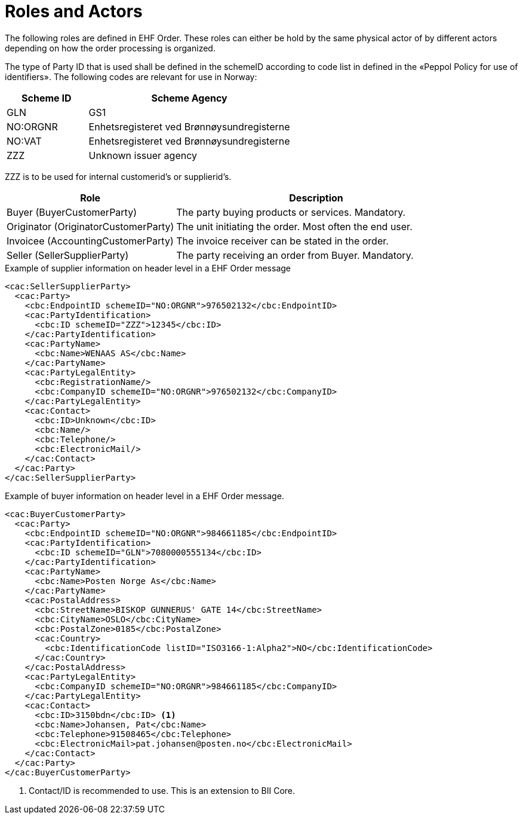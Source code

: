 = Roles and Actors

The following roles are defined in EHF Order. These roles can either be hold by the same physical actor of by different actors depending on how the order processing is organized.

The type of Party ID that is used shall be defined in the schemeID according to code list in defined in the «Peppol Policy for use of identifiers». The following codes are relevant for use in Norway:

[cols="2,5", options="header"]
|===
| Scheme ID
| Scheme Agency

| GLN
| GS1

| NO:ORGNR
| Enhetsregisteret ved Brønnøysundregisterne

| NO:VAT
| Enhetsregisteret ved Brønnøysundregisterne

| ZZZ
| Unknown issuer agency
|===

ZZZ is to be used for internal customerid’s or supplierid’s.

[cols="3,5", options="header"]
|===
| Role
| Description

| Buyer (BuyerCustomerParty)
| The party buying products or services. Mandatory.

| Originator (OriginatorCustomerParty)
| The unit initiating the order. Most often the end user.

| Invoicee (AccountingCustomerParty)
| The invoice receiver can be stated in the order.

| Seller (SellerSupplierParty)
| The party receiving an order from Buyer. Mandatory.
|===

[source]
.Example of supplier information on header level in a EHF Order message
----
<cac:SellerSupplierParty>
  <cac:Party>
    <cbc:EndpointID schemeID="NO:ORGNR">976502132</cbc:EndpointID>
    <cac:PartyIdentification>
      <cbc:ID schemeID="ZZZ">12345</cbc:ID>
    </cac:PartyIdentification>
    <cac:PartyName>
      <cbc:Name>WENAAS AS</cbc:Name>
    </cac:PartyName>
    <cac:PartyLegalEntity>
      <cbc:RegistrationName/>
      <cbc:CompanyID schemeID="NO:ORGNR">976502132</cbc:CompanyID>
    </cac:PartyLegalEntity>
    <cac:Contact>
      <cbc:ID>Unknown</cbc:ID>
      <cbc:Name/>
      <cbc:Telephone/>
      <cbc:ElectronicMail/>
    </cac:Contact>
  </cac:Party>
</cac:SellerSupplierParty>
----

[source]
.Example of buyer information on header level in a EHF Order message.
----
<cac:BuyerCustomerParty>
  <cac:Party>
    <cbc:EndpointID schemeID="NO:ORGNR">984661185</cbc:EndpointID>
    <cac:PartyIdentification>
      <cbc:ID schemeID="GLN">7080000555134</cbc:ID>
    </cac:PartyIdentification>
    <cac:PartyName>
      <cbc:Name>Posten Norge As</cbc:Name>
    </cac:PartyName>
    <cac:PostalAddress>
      <cbc:StreetName>BISKOP GUNNERUS' GATE 14</cbc:StreetName>
      <cbc:CityName>OSLO</cbc:CityName>
      <cbc:PostalZone>0185</cbc:PostalZone>
      <cac:Country>
        <cbc:IdentificationCode listID="ISO3166-1:Alpha2">NO</cbc:IdentificationCode>
      </cac:Country>
    </cac:PostalAddress>
    <cac:PartyLegalEntity>
      <cbc:CompanyID schemeID="NO:ORGNR">984661185</cbc:CompanyID>
    </cac:PartyLegalEntity>
    <cac:Contact>
      <cbc:ID>3150bdn</cbc:ID> <1>
      <cbc:Name>Johansen, Pat</cbc:Name>
      <cbc:Telephone>91508465</cbc:Telephone>
      <cbc:ElectronicMail>pat.johansen@posten.no</cbc:ElectronicMail>
    </cac:Contact>
  </cac:Party>
</cac:BuyerCustomerParty>
----
<1> Contact/ID is recommended to use. This is an extension to BII Core.
